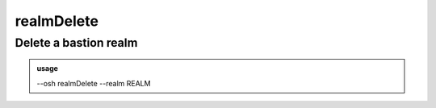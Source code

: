 ============
realmDelete
============

Delete a bastion realm
======================


.. admonition:: usage
   :class: cmdusage

   --osh realmDelete --realm REALM

.. program:: realmDelete


.. option:: --realm REALM

   Name of the realm to delete




